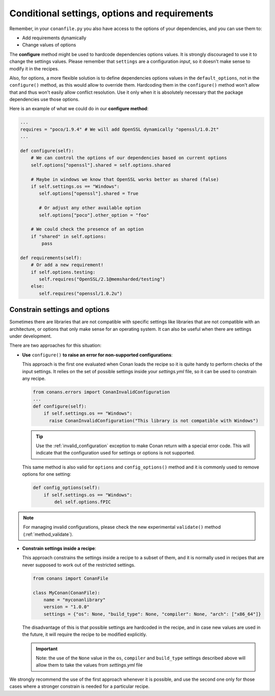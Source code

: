 .. _conditional_settings_options_requirements:

Conditional settings, options and requirements
==============================================

Remember, in your ``conanfile.py`` you also have access to the options of your dependencies,
and you can use them to:

* Add requirements dynamically
* Change values of options

The **configure** method might be used to hardcode dependencies options values.
It is strongly discouraged to use it to change the settings values. Please remember that ``settings``
are a configuration *input*, so it doesn't make sense to modify it in the recipes.

Also, for options, a more flexible solution is to define dependencies options values in the ``default_options``,
not in the ``configure()`` method, as this would allow to override them. Hardcoding them in the ``configure()``
method won't allow that and thus won't easily allow conflict resolution. Use it only when it is absolutely
necessary that the package dependencies use those options.

Here is an example of what we could do in our **configure method**:

.. code-block:: python

      ...
      requires = "poco/1.9.4" # We will add OpenSSL dynamically "openssl/1.0.2t"
      ...

      def configure(self):
          # We can control the options of our dependencies based on current options
          self.options["openssl"].shared = self.options.shared

          # Maybe in windows we know that OpenSSL works better as shared (false)
          if self.settings.os == "Windows":
             self.options["openssl"].shared = True

             # Or adjust any other available option
             self.options["poco"].other_option = "foo"

          # We could check the presence of an option
          if "shared" in self.options:
              pass

      def requirements(self):
          # Or add a new requirement!
          if self.options.testing:
             self.requires("OpenSSL/2.1@memsharded/testing")
          else:
             self.requires("openssl/1.0.2u")

Constrain settings and options
------------------------------

Sometimes there are libraries that are not compatible with specific settings like libraries
that are not compatible with an architecture, or options that only make sense for an operating system. It can also be useful when there are
settings under development.

There are two approaches for this situation:

- **Use** ``configure()`` **to raise an error for non-supported configurations**:

  This approach is the first one evaluated when Conan loads the recipe so it is quite handy to perform checks of the input settings. It
  relies on the set of possible settings inside your *settings.yml* file, so it can be used to constrain any recipe.

  .. code-block:: python

      from conans.errors import ConanInvalidConfiguration
      ...
      def configure(self):
          if self.settings.os == "Windows":
            raise ConanInvalidConfiguration("This library is not compatible with Windows")

  .. tip::

      Use the :ref:`invalid_configuration` exception to make Conan return with a special error code. This will indicate that the
      configuration used for settings or options is not supported.

  This same method is also valid for ``options`` and ``config_options()`` method and it is commonly used to remove options for one setting:

  .. code-block:: python

      def config_options(self):
          if self.settings.os == "Windows":
              del self.options.fPIC

.. note::

    For managing invalid configurations, please check the new experimental ``validate()`` method (:ref:`method_validate`).


- **Constrain settings inside a recipe**:

  This approach constrains the settings inside a recipe to a subset of them, and it is normally used in recipes that are never supposed to
  work out of the restricted settings.

  .. code-block:: python

      from conans import ConanFile

      class MyConan(ConanFile):
          name = "myconanlibrary"
          version = "1.0.0"
          settings = {"os": None, "build_type": None, "compiler": None, "arch": ["x86_64"]}

  The disadvantage of this is that possible settings are hardcoded in the recipe, and in case new values are used in the future, it will
  require the recipe to be modified explicitly.

  .. important::

      Note: the use of the ``None`` value in the ``os``, ``compiler`` and ``build_type`` settings described above will allow them to take the values
      from *settings.yml* file

We strongly recommend the use of the first approach whenever it is possible, and use the second one only for those cases where a stronger
constrain is needed for a particular recipe.

.. seealso::

    Check the reference section :ref:`configure(), config_options() <method_configure_config_options>` to find out more.

